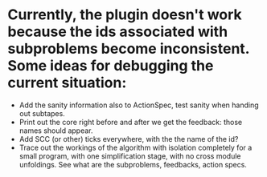 
* Currently, the plugin doesn't work because the ids associated with subproblems become inconsistent. Some ideas for debugging the current situation:
- Add the sanity information also to ActionSpec, test sanity when handing out subtapes.
- Print out the core right before and after we get the feedback: those names should appear.
- Add SCC (or other) ticks everywhere, with the the name of the id?
- Trace out the workings of the algorithm with isolation completely for a small program, with one simplification stage, with no cross module unfoldings. See what are the subproblems, feedbacks, action specs.
